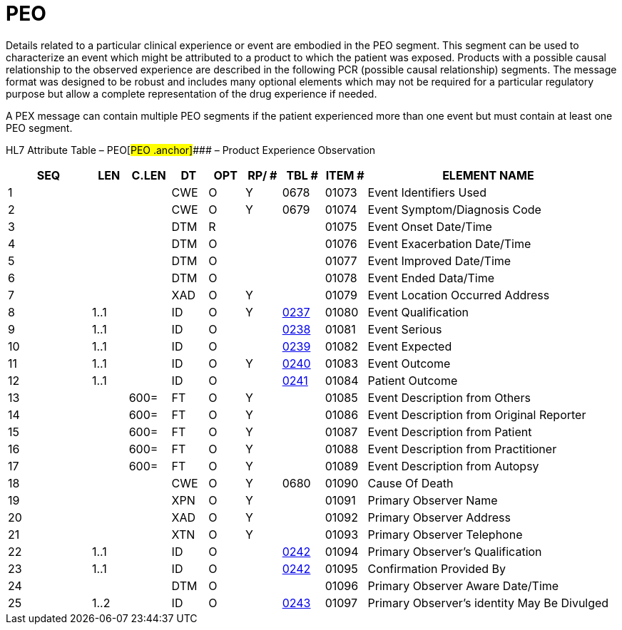 = PEO
:render_as: Level3
:v291_section: 7.12.2

Details related to a particular clinical experience or event are embodied in the PEO segment. This segment can be used to characterize an event which might be attributed to a product to which the patient was exposed. Products with a possible causal relationship to the observed experience are described in the following PCR (possible causal relationship) segments. The message format was designed to be robust and includes many optional elements which may not be required for a particular regulatory purpose but allow a complete representation of the drug experience if needed.

A PEX message can contain multiple PEO segments if the patient experienced more than one event but must contain at least one PEO segment.

HL7 Attribute Table – PEO[#PEO .anchor]#### – Product Experience Observation

[width="100%",cols="14%,6%,7%,6%,6%,6%,7%,7%,41%",options="header",]

|===

|SEQ |LEN |C.LEN |DT |OPT |RP/ # |TBL # |ITEM # |ELEMENT NAME

|1 | | |CWE |O |Y |0678 |01073 |Event Identifiers Used

|2 | | |CWE |O |Y |0679 |01074 |Event Symptom/Diagnosis Code

|3 | | |DTM |R | | |01075 |Event Onset Date/Time

|4 | | |DTM |O | | |01076 |Event Exacerbation Date/Time

|5 | | |DTM |O | | |01077 |Event Improved Date/Time

|6 | | |DTM |O | | |01078 |Event Ended Data/Time

|7 | | |XAD |O |Y | |01079 |Event Location Occurred Address

|8 |1..1 | |ID |O |Y |file:///E:\V2\v2.9%20final%20Nov%20from%20Frank\V29_CH02C_Tables.docx#HL70237[0237] |01080 |Event Qualification

|9 |1..1 | |ID |O | |file:///E:\V2\v2.9%20final%20Nov%20from%20Frank\V29_CH02C_Tables.docx#HL70238[0238] |01081 |Event Serious

|10 |1..1 | |ID |O | |file:///E:\V2\v2.9%20final%20Nov%20from%20Frank\V29_CH02C_Tables.docx#HL70239[0239] |01082 |Event Expected

|11 |1..1 | |ID |O |Y |file:///E:\V2\v2.9%20final%20Nov%20from%20Frank\V29_CH02C_Tables.docx#HL70240[0240] |01083 |Event Outcome

|12 |1..1 | |ID |O | |file:///E:\V2\v2.9%20final%20Nov%20from%20Frank\V29_CH02C_Tables.docx#HL70241[0241] |01084 |Patient Outcome

|13 | |600= |FT |O |Y | |01085 |Event Description from Others

|14 | |600= |FT |O |Y | |01086 |Event Description from Original Reporter

|15 | |600= |FT |O |Y | |01087 |Event Description from Patient

|16 | |600= |FT |O |Y | |01088 |Event Description from Practitioner

|17 | |600= |FT |O |Y | |01089 |Event Description from Autopsy

|18 | | |CWE |O |Y |0680 |01090 |Cause Of Death

|19 | | |XPN |O |Y | |01091 |Primary Observer Name

|20 | | |XAD |O |Y | |01092 |Primary Observer Address

|21 | | |XTN |O |Y | |01093 |Primary Observer Telephone

|22 |1..1 | |ID |O | |file:///E:\V2\v2.9%20final%20Nov%20from%20Frank\V29_CH02C_Tables.docx#HL70242[0242] |01094 |Primary Observer's Qualification

|23 |1..1 | |ID |O | |file:///E:\V2\v2.9%20final%20Nov%20from%20Frank\V29_CH02C_Tables.docx#HL70242[0242] |01095 |Confirmation Provided By

|24 | | |DTM |O | | |01096 |Primary Observer Aware Date/Time

|25 |1..2 | |ID |O | |file:///E:\V2\v2.9%20final%20Nov%20from%20Frank\V29_CH02C_Tables.docx#HL70243[0243] |01097 |Primary Observer's identity May Be Divulged

|===

